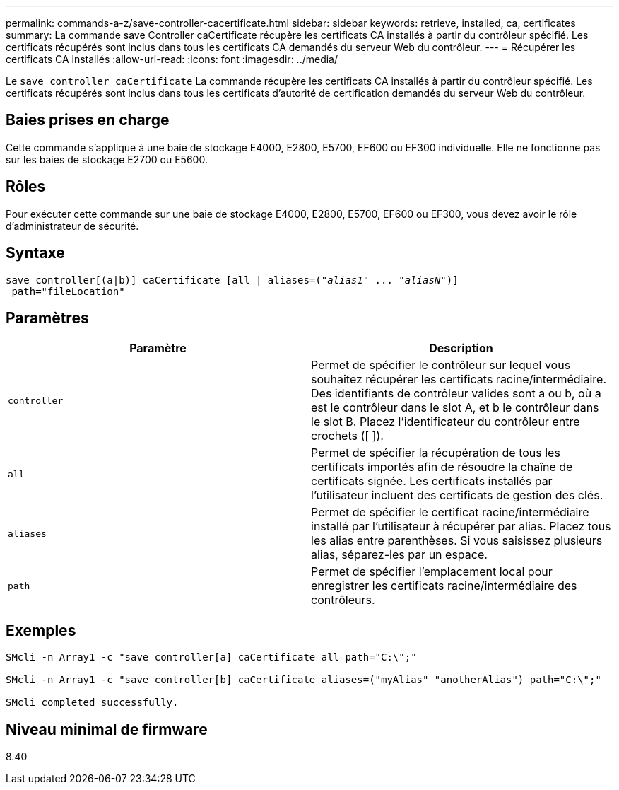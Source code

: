 ---
permalink: commands-a-z/save-controller-cacertificate.html 
sidebar: sidebar 
keywords: retrieve, installed, ca, certificates 
summary: La commande save Controller caCertificate récupère les certificats CA installés à partir du contrôleur spécifié. Les certificats récupérés sont inclus dans tous les certificats CA demandés du serveur Web du contrôleur. 
---
= Récupérer les certificats CA installés
:allow-uri-read: 
:icons: font
:imagesdir: ../media/


[role="lead"]
Le `save controller caCertificate` La commande récupère les certificats CA installés à partir du contrôleur spécifié. Les certificats récupérés sont inclus dans tous les certificats d'autorité de certification demandés du serveur Web du contrôleur.



== Baies prises en charge

Cette commande s'applique à une baie de stockage E4000, E2800, E5700, EF600 ou EF300 individuelle. Elle ne fonctionne pas sur les baies de stockage E2700 ou E5600.



== Rôles

Pour exécuter cette commande sur une baie de stockage E4000, E2800, E5700, EF600 ou EF300, vous devez avoir le rôle d'administrateur de sécurité.



== Syntaxe

[source, cli, subs="+macros"]
----

save controller[(a|b)] caCertificate [all | aliases=pass:quotes[("_alias1_" ... "_aliasN_")]]
 path="fileLocation"
----


== Paramètres

[cols="2*"]
|===
| Paramètre | Description 


 a| 
`controller`
 a| 
Permet de spécifier le contrôleur sur lequel vous souhaitez récupérer les certificats racine/intermédiaire. Des identifiants de contrôleur valides sont a ou b, où a est le contrôleur dans le slot A, et b le contrôleur dans le slot B. Placez l'identificateur du contrôleur entre crochets ([ ]).



 a| 
`all`
 a| 
Permet de spécifier la récupération de tous les certificats importés afin de résoudre la chaîne de certificats signée. Les certificats installés par l'utilisateur incluent des certificats de gestion des clés.



 a| 
`aliases`
 a| 
Permet de spécifier le certificat racine/intermédiaire installé par l'utilisateur à récupérer par alias. Placez tous les alias entre parenthèses. Si vous saisissez plusieurs alias, séparez-les par un espace.



 a| 
`path`
 a| 
Permet de spécifier l'emplacement local pour enregistrer les certificats racine/intermédiaire des contrôleurs.

|===


== Exemples

[listing]
----

SMcli -n Array1 -c "save controller[a] caCertificate all path="C:\";"

SMcli -n Array1 -c "save controller[b] caCertificate aliases=("myAlias" "anotherAlias") path="C:\";"

SMcli completed successfully.
----


== Niveau minimal de firmware

8.40
